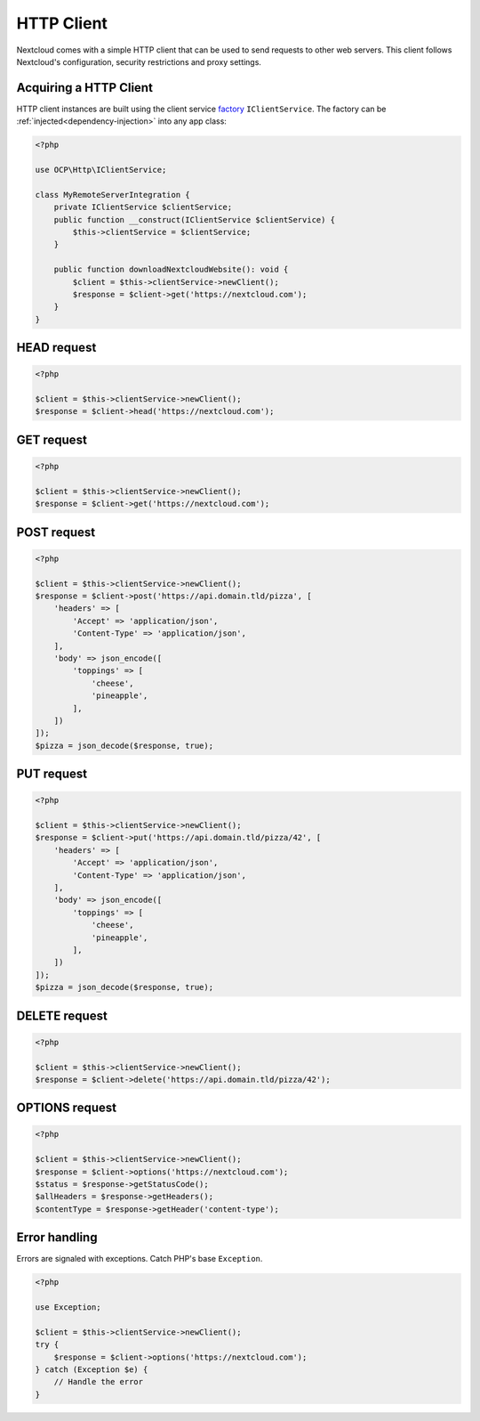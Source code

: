 ===========
HTTP Client
===========

Nextcloud comes with a simple HTTP client that can be used to send requests to other web servers. This client follows Nextcloud's configuration, security restrictions and proxy settings.

Acquiring a HTTP Client
-----------------------

HTTP client instances are built using the client service `factory <https://en.wikipedia.org/wiki/Factory_(object-oriented_programming)>`_ ``IClientService``. The factory can be :ref:`injected<dependency-injection>` into any app class:

.. code-block:: php

    <?php

    use OCP\Http\IClientService;

    class MyRemoteServerIntegration {
        private IClientService $clientService;
        public function __construct(IClientService $clientService) {
            $this->clientService = $clientService;
        }

        public function downloadNextcloudWebsite(): void {
            $client = $this->clientService->newClient();
            $response = $client->get('https://nextcloud.com');
        }
    }

HEAD request
------------

.. code-block:: php

    <?php

    $client = $this->clientService->newClient();
    $response = $client->head('https://nextcloud.com');


GET request
-----------

.. code-block:: php

    <?php

    $client = $this->clientService->newClient();
    $response = $client->get('https://nextcloud.com');

POST request
------------

.. code-block:: php

    <?php

    $client = $this->clientService->newClient();
    $response = $client->post('https://api.domain.tld/pizza', [
        'headers' => [
            'Accept' => 'application/json',
            'Content-Type' => 'application/json',
        ],
        'body' => json_encode([
            'toppings' => [
                'cheese',
                'pineapple',
            ],
        ])
    ]);
    $pizza = json_decode($response, true);

PUT request
-----------

.. code-block:: php

    <?php

    $client = $this->clientService->newClient();
    $response = $client->put('https://api.domain.tld/pizza/42', [
        'headers' => [
            'Accept' => 'application/json',
            'Content-Type' => 'application/json',
        ],
        'body' => json_encode([
            'toppings' => [
                'cheese',
                'pineapple',
            ],
        ])
    ]);
    $pizza = json_decode($response, true);

DELETE request
--------------

.. code-block:: php

    <?php

    $client = $this->clientService->newClient();
    $response = $client->delete('https://api.domain.tld/pizza/42');

OPTIONS request
---------------

.. code-block:: php

    <?php

    $client = $this->clientService->newClient();
    $response = $client->options('https://nextcloud.com');
    $status = $response->getStatusCode();
    $allHeaders = $response->getHeaders();
    $contentType = $response->getHeader('content-type');

Error handling
--------------

Errors are signaled with exceptions. Catch PHP's base ``Exception``.

.. code-block:: php

    <?php

    use Exception;

    $client = $this->clientService->newClient();
    try {
        $response = $client->options('https://nextcloud.com');
    } catch (Exception $e) {
        // Handle the error
    }